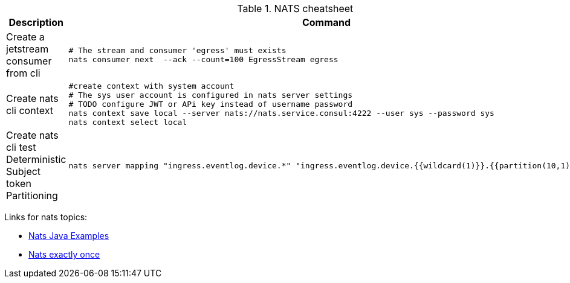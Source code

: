.NATS cheatsheet
|===
|Description |Command

| Create a jetstream consumer from cli
a|[source,shell]
----
# The stream and consumer 'egress' must exists
nats consumer next  --ack --count=100 EgressStream egress
----

| Create nats cli context
a|[source,shell]
----
#create context with system account
# The sys user account is configured in nats server settings
# TODO configure JWT or APi key instead of username password
nats context save local --server nats://nats.service.consul:4222 --user sys --password sys
nats context select local
----

| Create nats cli test Deterministic Subject token Partitioning
a|[source,shell]
----
nats server mapping "ingress.eventlog.device.*" "ingress.eventlog.device.{{wildcard(1)}}.{{partition(10,1)}}"
----

|===

Links for nats topics:

* [[_902_link_nats_java]]https://github.com/nats-io/nats.java/tree/main/src/examples/java/io/nats/examples/jetstream[Nats Java Examples]
* [[_902_link_nats_exaclty_once_send]]https://nats.io/blog/new-per-subject-discard-policy//[Nats exactly once]
